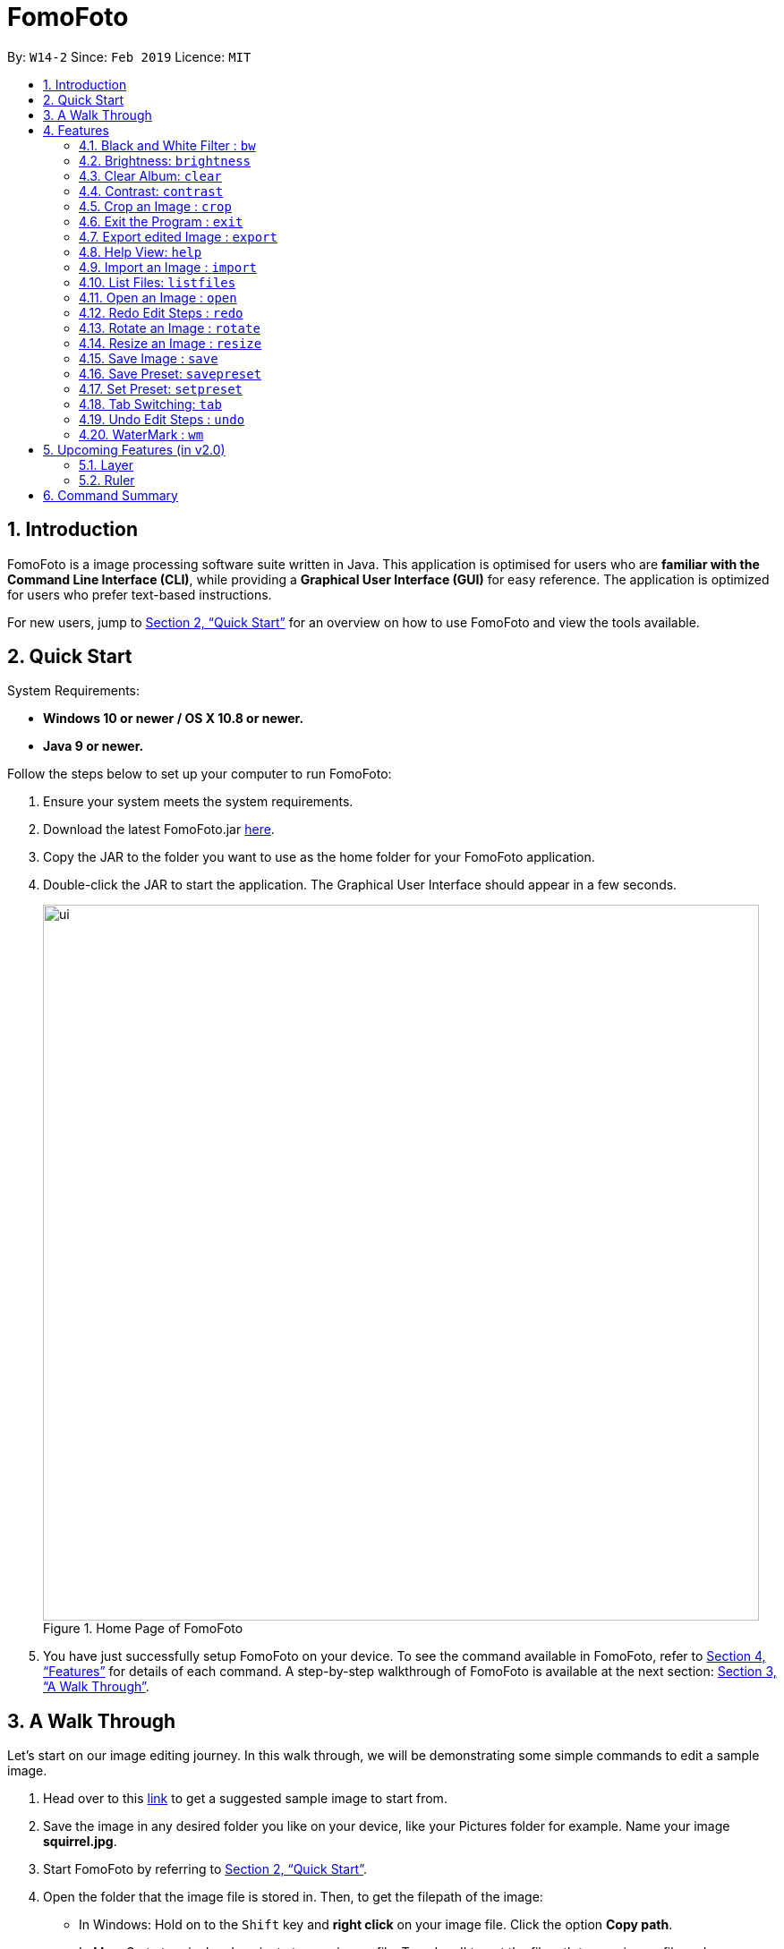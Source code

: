 = FomoFoto
:site-section: UserGuide
:toc:
:toc-title:
:toc-placement: preamble
:sectnums:
:imagesDir: images
:stylesDir: stylesheets
:xrefstyle: full
:experimental:
ifdef::env-github[]
:tip-caption: :bulb:
:note-caption: :information_source:
endif::[]
:repoURL: https://github.com/CS2103-AY1819S2-W14-2/main

By: `W14-2`      Since: `Feb 2019`      Licence: `MIT`

== Introduction

FomoFoto is a image processing software suite written in Java. This application is optimised for users who are *familiar with the Command Line Interface (CLI)*, while providing a *Graphical User Interface (GUI)* for easy reference. The application is optimized for users who prefer text-based instructions.

For new users, jump to <<Quick Start>> for an overview on how to use FomoFoto and view the tools available.


== Quick Start
// tag::QuickStart[]
System Requirements:

* *Windows 10 or newer / OS X 10.8 or newer.*
* *Java 9 or newer.*

Follow the steps below to set up your computer to run FomoFoto:

.  Ensure your system meets the system requirements.
.  Download the latest FomoFoto.jar https://github.com/CS2103-AY1819S2-W14-2/main/releases[here].
.  Copy the JAR to the folder you want to use as the home folder for your FomoFoto application.
.  Double-click the JAR to start the application. The Graphical User Interface should appear in a few seconds.
+
.Home Page of FomoFoto
image::ui.png[width="800"]
+
.  You have just successfully setup FomoFoto on your device. To see the command available in FomoFoto, refer to <<Features>> for details of each command. A step-by-step walkthrough of FomoFoto is available at the next section: <<A Walk Through>>.
// end::QuickStart[]


== A Walk Through
// tag::AWalkThrough[]
Let's start on our image editing journey. In this walk through, we will be demonstrating some simple commands to edit a sample image.

.  Head over to this https://twistedsifter.files.wordpress.com/2012/03/squirrel-photobomb-banff.jpg[link] to get a suggested sample image to start from.

.  Save the image in any desired folder you like on your device, like your Pictures folder for example. Name your image *squirrel.jpg*.

.  Start FomoFoto by referring to <<Quick Start>>.

.  Open the folder that the image file is stored in. Then, to get the filepath of the image:
* In Windows: Hold on to the kbd:[Shift] key and *right click* on your image file. Click the option *Copy path*.
* In Mac: Go to terminal and navigate to your image file. Type 'pwd' to get the filepath to your image file and copy paste.

.  Go back to the FomoFoto application. Import the image into FomoFoto by typing as follows:
+
.Import Command
image::import.PNG[width="912"]
+
.  Paste the filepath of the image you would like to import.
* In Windows: Remove the kbd:["] and kbd:["] signs at the two ends of the filepath.

.  Ensure your final command looks similar to the figure below (filepath may differ):
+
.Import with Filepath
image::importCommand.PNG[width="915"]
+

.  Press kbd:[Enter] to execute the import command. Your image should be now displayed on the Album tab on the FomoFoto application as shown in the figure below.
+
.Import Success
image::importSuccess.PNG[width="917"]
+

.  Open the imported image in FomoFoto by typing as follows:
+
.Open Command
image::open.PNG[width="917"]
+

.  Press kbd:[Enter] to execute the open command. Your image should be now displayed on the FomoFoto application as shown in the figure below.
+
.Open Success
image::openImage.PNG[width="917"]
+

.  Increase the brightness of the image by typing the following command: `brightness 2.0`. This doubles the brightness of the image.

+
.Brightness Command
image::brightnessCommand.PNG[width="915"]
+

.  Press kbd:[Enter]. Your image should be brighter as shown in the figure below.
+
.Brightness Success
image::brightnessSuccess.PNG[width="917"]
+

.  Crop your image by typing the following command: `crop 310 250 140 200`. Press kbd:[Enter]. Your image should look similar as the figure below.

+
.Crop Success
image::cropSuccess.PNG[width="918"]
+

.  Save your edits by typing command: `save`.
// end::AWalkThrough[]


[[Features]]
== Features
// tag::FeaturesHeader[]
This section describes all the commands available in FomoFoto. It provides a short description of what each command does, their formats as well as examples on how to use them. The commands are listed in alphabetical order.

====
*Command Format*

The following styles are used to describe the format of the commands.

* Words in `UPPER_CASE` are to be replaced with what the text specifies. +
e.g. `open FILENAME`: `FILENAME` is to be replaced with the name of the file that the user wants to work on such as `open myImage.png`.
* Words in square brackets are optional values. +
e.g. `brightness [BRIGHTNESS_RATIO]`: `BRIGHTNESS_RATIO` can be omitted. Both `brightness` and `brightness 0.9` are accepted.

====

// end::FeaturesHeader[]


// tag::BlackWhiteCommand[]
=== Black and White Filter : `bw`

Applies a black and white filter on the opened image based on an integer
threshold value. If the threshold value is not specified, the black and white filter will use a preset threshold value of 127. Pixels in the image lighter than the threshold value will become white and pixels in the image darker than the threshold value will become black. The higher the threshold value, the larger the proportion of black and the smaller the proportion of white.  +
Format: `bw [THRESHOLD_VALUE]`

Examples:

* `bw` (threshold value preset to 127)
* `bw 130`
// end::BlackWhiteCommand[]

// tag::BrightnessCommand[]
=== Brightness: `brightness`

Adjusts the brightness of the opened image based on a decimal value. If the brightness value is not specified, a preset decimal value of 1.1 will be used. Any positive decimal value that is less than 1 (e.g. 0.5) will reduce the brightness of the image while any decimal value that is above 1 (e.g. 1.9) will increase the brightness of the image. Negative decimal value will not be accepted. +
Format: `brightness [BRIGHTNESS_VALUE]`

Examples:

* `brightness` (brightness decimal value is preset to 1.1 which increases the brightness slightly)
* `brightness 1.9` (increases brightness)
* `brightness 0.3` (reduces brightness)
// end::BrightnessCommand[]

// tag::ClearCommand[]
=== Clear Album: `clear`

Clears all images imported in to the Album. +
Format: `clear`

[NOTE]
====
Clear does not remove the image currently being edited i.e. Images opened with the `open` command.
====
// end::ClearCommand[]

// tag::ContrastCommand[]
=== Contrast: `contrast`

Adjusts the contrast of the opened image based on a decimal value. If the contrast value is not specified, a preset decimal value of 1.1 will be used. Any positive decimal value that is lower than 1 (e.g. 0.5) will reduce the contrast of the image while any decimal value that is above 1 (e.g. 1.9) will increase the contrast of the image. Negative decimal value will not be accepted. +
Format: `contrast [CONTRAST_VALUE]`

Examples:

* `contrast` (contrast decimal value is preset to 1.1 which increases the contrast slightly)
* `contrast 1.4` (increases contrast)
* `contrast 0.3` (reduces contrast)
// end::ContrastCommand[]

// tag::CropCommand[]
=== Crop an Image : `crop`

Crops an image based on given top left hand corner coordinates, width and height of final cropped image wanted. +
Format: `crop X_POINTCOORD Y_POINTCOORD WIDTH HEIGHT`

****
* The point coordinates must be separated by a space each.
****

Example:

* `crop 2 3 500 500`

// end::CropCommand[]

=== Exit the Program : `exit`

Exits the program. +
Format: `exit`

=== Export edited Image : `export`

Exports the edited image into the specified Directory +
Format: `export f/FILENAME d/DIRECTORY`

Example:

* `export f/newImage.jpg d/C:\Users\randy\Desktop`

=== Help View: `help`
Displays help view to user.
Format: `help`

// tag::Import[]

=== Import an Image : `import`

Imports images to FomoFoto's Album from a specified filepath or a folder. +
Format: `import FILEPATH`

Example of single filepath import:

* `import C:\Users\Addison\Desktop\sample.jpg`
* `import C:\Home\sample.png`

Example of folder import:

* `import C:\Users\Addison\Desktop`
* `import C:\Home`

For folder import, invalid files are skipped and only valid images will be imported.

[NOTE]
Images should be of the following formats: `bmp`, `jpg` , `jpeg`, `png`, `tif`, `tiff` or `gif`. Images with `tif` or `tiff` formats are not rendered on screen due to a bug with Java but edits made will still be applied.

Additionally, images must also adhere to the following additional requirements:

. Not be hidden or prepended by a `.` dot identifier.
. Not be over 10MB in size.
. Not have the same name of an existing image in the Album.

// end::Import[]


=== List Files: `listfiles`
// tag::UGListFiles[]
Lists all the names of the files in the album. +
Format: `listfiles`
// end::UGListFiles[]

=== Open an Image : `open`
// tag::UGOpen[]
Opens an image from the album for editing. +
Format: `open FILENAME`

Example:

* `open sample.jpg`
// end::UGOpen[]

//tag::Redo[]
=== Redo Edit Steps : `redo`

Returns to a previously undone state. +
Format: `redo`

[NOTE]
====
Redoable commands: those commands that modify the image (`rotate`, `crop`, `resize`, `brightness`, `contrast` and `bw`).
====

Examples:

* `rotate 180` +
`brightness` +
`undo` (reverses the `brightness` command) +
`redo` (runs `brightness` again)

* `contrast 0.3` +
`crop 2 3 500 500` +
`undo` (reverses the `crop 2 3 500 500` command +
`undo` (reverses the `contrast 0.3`) +
`redo` (runs `contrast 0.3` command again) +
`redo` (runs `crop 2 3 500 500` command again)
// end::Redo[]


=== Rotate an Image : `rotate`
// tag::RotateCommand[]
Rotates the image by a given degree provided by the user. Only 90, 180 or 270 degrees of rotation is allowed. +
Format: `rotate ANGLE`

Example:

* `rotate 90`
// end::RotateCommand[]

// tag::ResizeCommand[]
=== Resize an Image : `resize`

Resizes the image to a given width and height provided by the user. +
Format: `resize WIDTH HEIGHT`

Example:

* `resize 100 200`
// end::ResizeCommand[]


=== Save Image : `save`
// tag::UGSave[]
Applies your edits and saves the image. +
Format: `save [FILENAME]`


Example:

* `save`
* `save newname.jpg`

[NOTE]
====
For a file name to be valid, it must end with either of the following: `.jpg`, `.png`, `.gif`, `.bmp`, `.jpeg`, `.tif` or `tiff`.
====


[[invalid_save_name]]
.Invalid Save Name
image::ugInvalidsave.png[width="800"]

[[valid_save_name]]
.Valid Save Name
image::ugValidsave.png[width="800"]


<<invalid_save_name>> shows an example of how FomoFoto does not allow saving with invalid names. Ensure that your file name is valid before saving. There should be a message to indicate that the save is successful as shown in <<valid_save_name>> . To overwrite the original image, simply use `save` without the file name.
// end::UGSave[]

// tag::SavePreset[]
=== Save Preset: `savepreset`
Saves a list of commands that were used to edit the opened image under a specified name so that you can apply them on other images in the future. The specified name given must not be used before. +
Format: `savepreset PRESETNAME`

Example:

* `rotate 180` +
`brightness 1.3` +
`savepreset preset1` (saves `rotate 180` and `brightness 1.3` in a list of commands that can be used on other images)
// end::SavePreset[]

// tag::SetPreset[]
=== Set Preset: `setpreset`
Applies the list of commands saved under the specified preset name on the opened image. +
Format: `setpreset PRESETNAME`

Example:

* `rotate 180` +
`brightness 1.3` +
`savepreset preset1` (saves `rotate 180` and `brightness 1.3` in a list of commands that can be used on other images) +
`open newImage.jpg`  (open a new image to edit on) +
`setpreset preset1`  (applies the list of commands which consists of `rotate 180` and `brightness 1.3` on the newly opened image)
// end::SetPreset[]

// tag::Tab[]
=== Tab Switching: `tab`

Cycle between available tabs in the side *Information Panel*. +
Format: `tab`

The three available tabs are listed below:

. Album Images
- Displays all images currently opened in the Album and available for editing.
. EXIF Profile
- Displays all ancillary tags attached to the currently opened
image such as metadata information like *Date and Time* and *Copyright information*.
. Command History
- Display all *Image Transformation* and *Image Filters* applied to the currently opened image.
// end::Tab[]

// tag::Undo[]
=== Undo Edit Steps : `undo`

Goes back to the previous state of the image. +
Format: `undo`

[NOTE]
====
Undoable commands: those commands that modify the image (`rotate`, `crop`, `resize`, `brightness`, `contrast`, `wm` and `bw`).
====
// end::Undo[]


=== WaterMark : `wm`
// tag::WaterMarkCommand[]
Adds a watermark to the image with a (C) at the start of the input message. Should the message be too long to fit within the width of the image, the message will be cut off. +
Format: `wm MESSAGE`

[NOTE]
====
A watermark can only be added once to an image.
====

Example:

* `wm FomoFoto`
* `wm Done By FomoFoto`
// end::WaterMarkCommand[]

// tag::UpcomingFeatures[]
== Upcoming Features (in v2.0)

=== Layer

Format: `layer add (layer name)` -> Creates a new layer for the user to work on.

Example:

* `layer add BW-layer` adds a new layer with name BW-layer.


Format: `layer select (layer name)` -> Selects the layer the user wants to work on.

Example:

* `layer select BW-layer` selects the BW-layer.

Format: `layer delete (layer name)` -> deletes the layer with input name.

Example:

* `layer delete (BW-layer)` -> deletes the BW-layer

This command is not undo-able and transformations on each layer do not affect other layers.


=== Ruler

Format: `ruler [ON|OFF]` -> Toggles a ruler that surrounds the displayed image. This will help you in estimating the number of pixels to move when using `crop` or resizing objects.
// end::UpcomingFeatures[]

// tag::CommandSummary[]
== Command Summary
Below is a quick summary of all the commands available in FomoFoto.

* *Black/White* `bw [THRESHOLD_VALUE]` +
e.g. `bw 127` +

* *Brightness* `brightness [BRIGHTNESS_VALUE]` +
e.g. `brightness 0.8` +

* *Clear* `clear` +

* *Contrast* `contrast [CONTRAST_VALUE]` +
e.g. `contrast 1.9` +

* *Crop* `crop X_POINTCOORD Y_POINTCOORD W_WIDTH H_HEIGHT` +
e.g. `crop 2 4 500 500`

* *Exit* `exit` +

* *Export* `export f/FILENAME d/DIRECTORY` +
e.g. `export f/newImage.jpg d/C:\Users\randy\Desktop`

* *Help* `help` +

* *Import* `import FILEPATH` +
e.g. `import Users/Fomo/Pictures/sample.jpg` +

* *List Files* `listfiles` +

* *Open* `open FILENAME` +
e.g. `open sample.jpg` +

* *Redo* `redo` +

* *Rotate* `rotate ANGLE` +
e.g. `rotate 270` +

* *Resize* `resize WIDTH HEIGHT` +
e.g. `resize 100 200` +

* *Save* `save [FILENAME]` +
e.g. `save MyNewImage.png` +

* *Save Preset* `savepreset PRESETNAME` +
e.g. `savepreset preset1`

* *Set Preset* `setpreset PRESETNAME` +
e.g. `setpreset preset1`

* *Tab* `tab` +

* *Undo* `undo` +

* *WaterMark* `wm MESSAGE` +
e.g. `wm FomoFoto`

// end::CommandSummary[]
